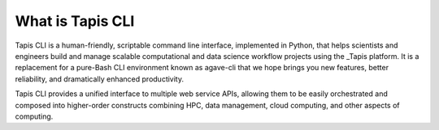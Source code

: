 What is Tapis CLI
=================

Tapis CLI is a human-friendly, scriptable command line interface, implemented in
Python, that helps scientists and engineers build and manage scalable computational
and data science workflow projects using the _Tapis platform. It is a
replacement for a pure-Bash CLI environment known as agave-cli that we hope
brings you new features, better reliability, and dramatically enhanced
productivity.

Tapis CLI provides a unified interface to multiple web service APIs, allowing them
to be easily orchestrated and composed into higher-order constructs combining
HPC, data management, cloud computing, and other aspects of computing.

.. _Tapis: https://agave.readthedocs.io/en/latest/